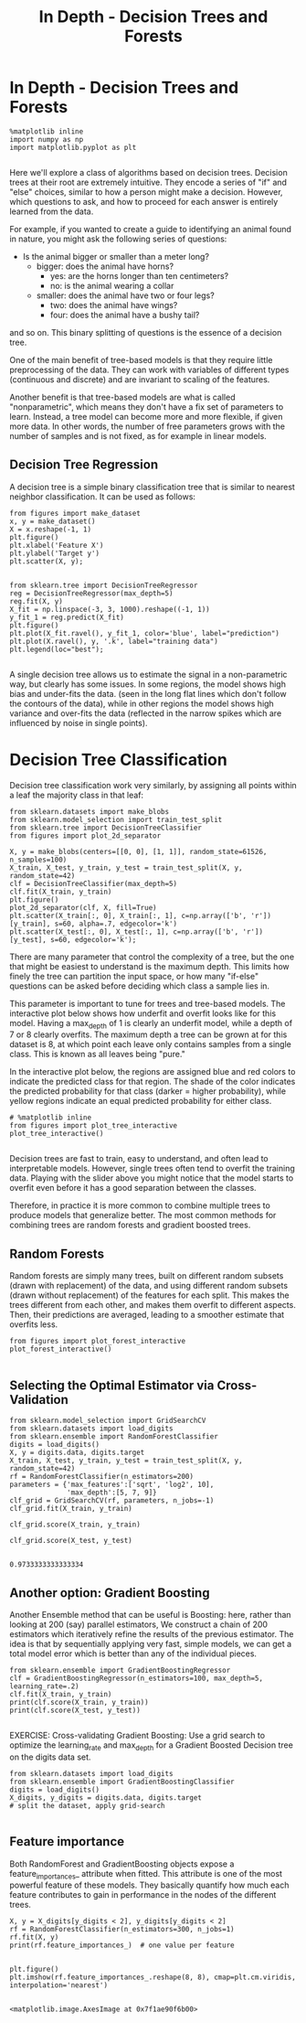 #+TITLE: In Depth - Decision Trees and Forests


* In Depth - Decision Trees and Forests

  #+BEGIN_SRC ipython :session :exports both :async t :results raw drawer
%matplotlib inline
import numpy as np
import matplotlib.pyplot as plt

  #+END_SRC

  #+RESULTS:
  :RESULTS:
  # Out[182]:
  :END:

Here we'll explore a class of algorithms based on decision trees. Decision trees
at their root are extremely intuitive. They encode a series of "if" and "else"
choices, similar to how a person might make a decision. However, which questions
to ask, and how to proceed for each answer is entirely learned from the data.

For example, if you wanted to create a guide to identifying an animal found in
nature, you might ask the following series of questions:

- Is the animal bigger or smaller than a meter long?
  - bigger: does the animal have horns?
     - yes: are the horns longer than ten centimeters?
     - no: is the animal wearing a collar
  - smaller: does the animal have two or four legs?
     - two: does the animal have wings?
     - four: does the animal have a bushy tail?

and so on. This binary splitting of questions is the essence of a decision tree.

One of the main benefit of tree-based models is that they require little
preprocessing of the data. They can work with variables of different types
(continuous and discrete) and are invariant to scaling of the features.

Another benefit is that tree-based models are what is called "nonparametric",
which means they don't have a fix set of parameters to learn. Instead, a tree
model can become more and more flexible, if given more data. In other words, the
number of free parameters grows with the number of samples and is not fixed, as
for example in linear models.

** Decision Tree Regression
A decision tree is a simple binary classification tree that is similar to
nearest neighbor classification. It can be used as follows:


#+BEGIN_SRC ipython :session :exports both :async t :results raw drawer
from figures import make_dataset
x, y = make_dataset()
X = x.reshape(-1, 1)
plt.figure()
plt.xlabel('Feature X')
plt.ylabel('Target y')
plt.scatter(X, y);

#+END_SRC

#+RESULTS:
:RESULTS:
# Out[183]:
[[file:./obipy-resources/8573tRy.png]]
:END:

#+BEGIN_SRC ipython :session :exports both :async t :results raw drawer
from sklearn.tree import DecisionTreeRegressor
reg = DecisionTreeRegressor(max_depth=5)
reg.fit(X, y)
X_fit = np.linspace(-3, 3, 1000).reshape((-1, 1))
y_fit_1 = reg.predict(X_fit)
plt.figure()
plt.plot(X_fit.ravel(), y_fit_1, color='blue', label="prediction")
plt.plot(X.ravel(), y, '.k', label="training data")
plt.legend(loc="best");

#+END_SRC

#+RESULTS:
:RESULTS:
# Out[184]:
[[file:./obipy-resources/8573fbB.png]]
:END:

A single decision tree allows us to estimate the signal in a non-parametric way,
but clearly has some issues. In some regions, the model shows high bias and
under-fits the data. (seen in the long flat lines which don't follow the
contours of the data), while in other regions the model shows high variance and
over-fits the data (reflected in the narrow spikes which are influenced by noise
in single points).

* Decision Tree Classification
Decision tree classification work very similarly, by assigning all points within
a leaf the majority class in that leaf:


#+BEGIN_SRC ipython :session :exports both :async t :results raw drawer
from sklearn.datasets import make_blobs
from sklearn.model_selection import train_test_split
from sklearn.tree import DecisionTreeClassifier
from figures import plot_2d_separator

X, y = make_blobs(centers=[[0, 0], [1, 1]], random_state=61526, n_samples=100)
X_train, X_test, y_train, y_test = train_test_split(X, y, random_state=42)
clf = DecisionTreeClassifier(max_depth=5)
clf.fit(X_train, y_train)
plt.figure()
plot_2d_separator(clf, X, fill=True)
plt.scatter(X_train[:, 0], X_train[:, 1], c=np.array(['b', 'r'])[y_train], s=60, alpha=.7, edgecolor='k')
plt.scatter(X_test[:, 0], X_test[:, 1], c=np.array(['b', 'r'])[y_test], s=60, edgecolor='k');
#+END_SRC

#+RESULTS:
:RESULTS:
# Out[185]:
[[file:./obipy-resources/8573slH.png]]
:END:

There are many parameter that control the complexity of a tree, but the one that
might be easiest to understand is the maximum depth. This limits how finely the
tree can partition the input space, or how many "if-else" questions can be asked
before deciding which class a sample lies in.

This parameter is important to tune for trees and tree-based models. The
interactive plot below shows how underfit and overfit looks like for this model.
Having a max_depth of 1 is clearly an underfit model, while a depth of 7 or 8
clearly overfits. The maximum depth a tree can be grown at for this dataset is
8, at which point each leave only contains samples from a single class. This is
known as all leaves being "pure."

In the interactive plot below, the regions are assigned blue and red colors to
indicate the predicted class for that region. The shade of the color indicates
the predicted probability for that class (darker = higher probability), while
yellow regions indicate an equal predicted probability for either class.


#+BEGIN_SRC ipython :session :exports both :async t :results raw drawer
# %matplotlib inline
from figures import plot_tree_interactive
plot_tree_interactive()

#+END_SRC

#+RESULTS:
:RESULTS:
# Out[186]:
[[file:./obipy-resources/85735vN.png]]
:END:

Decision trees are fast to train, easy to understand, and often lead to
interpretable models. However, single trees often tend to overfit the training
data. Playing with the slider above you might notice that the model starts to
overfit even before it has a good separation between the classes.

Therefore, in practice it is more common to combine multiple trees to produce
models that generalize better. The most common methods for combining trees are
random forests and gradient boosted trees.

** Random Forests
Random forests are simply many trees, built on different random subsets (drawn
with replacement) of the data, and using different random subsets (drawn without
replacement) of the features for each split. This makes the trees different from
each other, and makes them overfit to different aspects. Then, their predictions
are averaged, leading to a smoother estimate that overfits less.

#+BEGIN_SRC ipython :session :exports both :async t :results raw drawer
from figures import plot_forest_interactive
plot_forest_interactive()

#+END_SRC

#+RESULTS:
:RESULTS:
# Out[187]:
[[file:./obipy-resources/8573G6T.png]]
:END:

** Selecting the Optimal Estimator via Cross-Validation

   #+BEGIN_SRC ipython :session :exports both :async t :results raw drawer
from sklearn.model_selection import GridSearchCV
from sklearn.datasets import load_digits
from sklearn.ensemble import RandomForestClassifier
digits = load_digits()
X, y = digits.data, digits.target
X_train, X_test, y_train, y_test = train_test_split(X, y, random_state=42)
rf = RandomForestClassifier(n_estimators=200)
parameters = {'max_features':['sqrt', 'log2', 10],
              'max_depth':[5, 7, 9]}
clf_grid = GridSearchCV(rf, parameters, n_jobs=-1)
clf_grid.fit(X_train, y_train)

clf_grid.score(X_train, y_train)

clf_grid.score(X_test, y_test)

   #+END_SRC

   #+RESULTS:
   :RESULTS:
   # Out[188]:
   : 0.9733333333333334
   :END:

** Another option: Gradient Boosting
Another Ensemble method that can be useful is Boosting: here, rather than
looking at 200 (say) parallel estimators, We construct a chain of 200 estimators
which iteratively refine the results of the previous estimator. The idea is that
by sequentially applying very fast, simple models, we can get a total model
error which is better than any of the individual pieces.


#+BEGIN_SRC ipython :session :exports both :async t :results raw drawer
from sklearn.ensemble import GradientBoostingRegressor
clf = GradientBoostingRegressor(n_estimators=100, max_depth=5, learning_rate=.2)
clf.fit(X_train, y_train)
print(clf.score(X_train, y_train))
print(clf.score(X_test, y_test))

#+END_SRC

#+RESULTS:
:RESULTS:
# Out[189]:
:END:

EXERCISE: Cross-validating Gradient Boosting: Use a grid search to optimize the
learning_rate and max_depth for a Gradient Boosted Decision tree on the digits
data set.

#+BEGIN_SRC ipython :session :exports both :async t :results raw drawer
from sklearn.datasets import load_digits
from sklearn.ensemble import GradientBoostingClassifier
digits = load_digits()
X_digits, y_digits = digits.data, digits.target
# split the dataset, apply grid-search

#+END_SRC

#+RESULTS:
:RESULTS:
# Out[190]:
:END:

# %load solutions/18_gbc_grid.py

** Feature importance
Both RandomForest and GradientBoosting objects expose a feature_importances_
attribute when fitted. This attribute is one of the most powerful feature of
these models. They basically quantify how much each feature contributes to gain
in performance in the nodes of the different trees.


#+BEGIN_SRC ipython :session :exports both :async t :results raw drawer
X, y = X_digits[y_digits < 2], y_digits[y_digits < 2]
rf = RandomForestClassifier(n_estimators=300, n_jobs=1)
rf.fit(X, y)
print(rf.feature_importances_)  # one value per feature

#+END_SRC

#+RESULTS:
:RESULTS:
# Out[191]:
:END:

#+BEGIN_SRC ipython :session :exports both :async t :results raw drawer
plt.figure()
plt.imshow(rf.feature_importances_.reshape(8, 8), cmap=plt.cm.viridis, interpolation='nearest')

#+END_SRC

#+RESULTS:
:RESULTS:
# Out[192]:
: <matplotlib.image.AxesImage at 0x7f1ae90f6b00>
[[file:./obipy-resources/8573TEa.png]]
:END:
